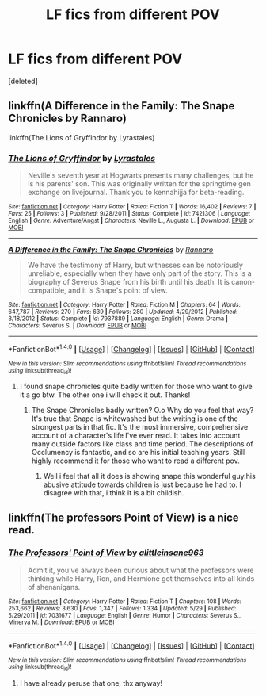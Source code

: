 #+TITLE: LF fics from different POV

* LF fics from different POV
:PROPERTIES:
:Score: 4
:DateUnix: 1500720541.0
:DateShort: 2017-Jul-22
:FlairText: Request
:END:
[deleted]


** linkffn(A Difference in the Family: The Snape Chronicles by Rannaro)

linkffn(The Lions of Gryffindor by Lyrastales)
:PROPERTIES:
:Score: 2
:DateUnix: 1500724996.0
:DateShort: 2017-Jul-22
:END:

*** [[http://www.fanfiction.net/s/7421306/1/][*/The Lions of Gryffindor/*]] by [[https://www.fanfiction.net/u/1971541/Lyrastales][/Lyrastales/]]

#+begin_quote
  Neville's seventh year at Hogwarts presents many challenges, but he is his parents' son. This was originally written for the springtime gen exchange on livejournal. Thank you to kennahijja for beta-reading.
#+end_quote

^{/Site/: [[http://www.fanfiction.net/][fanfiction.net]] *|* /Category/: Harry Potter *|* /Rated/: Fiction T *|* /Words/: 16,402 *|* /Reviews/: 7 *|* /Favs/: 25 *|* /Follows/: 3 *|* /Published/: 9/28/2011 *|* /Status/: Complete *|* /id/: 7421306 *|* /Language/: English *|* /Genre/: Adventure/Angst *|* /Characters/: Neville L., Augusta L. *|* /Download/: [[http://www.ff2ebook.com/old/ffn-bot/index.php?id=7421306&source=ff&filetype=epub][EPUB]] or [[http://www.ff2ebook.com/old/ffn-bot/index.php?id=7421306&source=ff&filetype=mobi][MOBI]]}

--------------

[[http://www.fanfiction.net/s/7937889/1/][*/A Difference in the Family: The Snape Chronicles/*]] by [[https://www.fanfiction.net/u/3824385/Rannaro][/Rannaro/]]

#+begin_quote
  We have the testimony of Harry, but witnesses can be notoriously unreliable, especially when they have only part of the story. This is a biography of Severus Snape from his birth until his death. It is canon-compatible, and it is Snape's point of view.
#+end_quote

^{/Site/: [[http://www.fanfiction.net/][fanfiction.net]] *|* /Category/: Harry Potter *|* /Rated/: Fiction M *|* /Chapters/: 64 *|* /Words/: 647,787 *|* /Reviews/: 270 *|* /Favs/: 639 *|* /Follows/: 280 *|* /Updated/: 4/29/2012 *|* /Published/: 3/18/2012 *|* /Status/: Complete *|* /id/: 7937889 *|* /Language/: English *|* /Genre/: Drama *|* /Characters/: Severus S. *|* /Download/: [[http://www.ff2ebook.com/old/ffn-bot/index.php?id=7937889&source=ff&filetype=epub][EPUB]] or [[http://www.ff2ebook.com/old/ffn-bot/index.php?id=7937889&source=ff&filetype=mobi][MOBI]]}

--------------

*FanfictionBot*^{1.4.0} *|* [[[https://github.com/tusing/reddit-ffn-bot/wiki/Usage][Usage]]] | [[[https://github.com/tusing/reddit-ffn-bot/wiki/Changelog][Changelog]]] | [[[https://github.com/tusing/reddit-ffn-bot/issues/][Issues]]] | [[[https://github.com/tusing/reddit-ffn-bot/][GitHub]]] | [[[https://www.reddit.com/message/compose?to=tusing][Contact]]]

^{/New in this version: Slim recommendations using/ ffnbot!slim! /Thread recommendations using/ linksub(thread_id)!}
:PROPERTIES:
:Author: FanfictionBot
:Score: 1
:DateUnix: 1500725015.0
:DateShort: 2017-Jul-22
:END:

**** I found snape chronicles quite badly written for those who want to give it a go btw. The other one i will check it out. Thanks!
:PROPERTIES:
:Author: ferruleeffect
:Score: 1
:DateUnix: 1500822327.0
:DateShort: 2017-Jul-23
:END:

***** The Snape Chronicles badly written? O.o Why do you feel that way? It's true that Snape is whitewashed but the writing is one of the strongest parts in that fic. It's the most immersive, comprehensive account of a character's life I've ever read. It takes into account many outside factors like class and time period. The descriptions of Occlumency is fantastic, and so are his initial teaching years. Still highly recommend it for those who want to read a different pov.
:PROPERTIES:
:Score: 1
:DateUnix: 1500858481.0
:DateShort: 2017-Jul-24
:END:

****** Well i feel that all it does is showing snape this wonderful guy.his abusive attitude towards children is just because he had to. I disagree with that, i think it is a bit childish.
:PROPERTIES:
:Author: ferruleeffect
:Score: 1
:DateUnix: 1500880143.0
:DateShort: 2017-Jul-24
:END:


** linkffn(The professors Point of View) is a nice read.
:PROPERTIES:
:Author: A2i9
:Score: 1
:DateUnix: 1500734085.0
:DateShort: 2017-Jul-22
:END:

*** [[http://www.fanfiction.net/s/7031677/1/][*/The Professors' Point of View/*]] by [[https://www.fanfiction.net/u/1542329/alittleinsane963][/alittleinsane963/]]

#+begin_quote
  Admit it, you've always been curious about what the professors were thinking while Harry, Ron, and Hermione got themselves into all kinds of shenanigans.
#+end_quote

^{/Site/: [[http://www.fanfiction.net/][fanfiction.net]] *|* /Category/: Harry Potter *|* /Rated/: Fiction T *|* /Chapters/: 108 *|* /Words/: 253,662 *|* /Reviews/: 3,630 *|* /Favs/: 1,347 *|* /Follows/: 1,334 *|* /Updated/: 5/29 *|* /Published/: 5/29/2011 *|* /id/: 7031677 *|* /Language/: English *|* /Genre/: Humor *|* /Characters/: Severus S., Minerva M. *|* /Download/: [[http://www.ff2ebook.com/old/ffn-bot/index.php?id=7031677&source=ff&filetype=epub][EPUB]] or [[http://www.ff2ebook.com/old/ffn-bot/index.php?id=7031677&source=ff&filetype=mobi][MOBI]]}

--------------

*FanfictionBot*^{1.4.0} *|* [[[https://github.com/tusing/reddit-ffn-bot/wiki/Usage][Usage]]] | [[[https://github.com/tusing/reddit-ffn-bot/wiki/Changelog][Changelog]]] | [[[https://github.com/tusing/reddit-ffn-bot/issues/][Issues]]] | [[[https://github.com/tusing/reddit-ffn-bot/][GitHub]]] | [[[https://www.reddit.com/message/compose?to=tusing][Contact]]]

^{/New in this version: Slim recommendations using/ ffnbot!slim! /Thread recommendations using/ linksub(thread_id)!}
:PROPERTIES:
:Author: FanfictionBot
:Score: 2
:DateUnix: 1500734108.0
:DateShort: 2017-Jul-22
:END:

**** I have already peruse that one, thx anyway!
:PROPERTIES:
:Author: ferruleeffect
:Score: 1
:DateUnix: 1500822264.0
:DateShort: 2017-Jul-23
:END:
